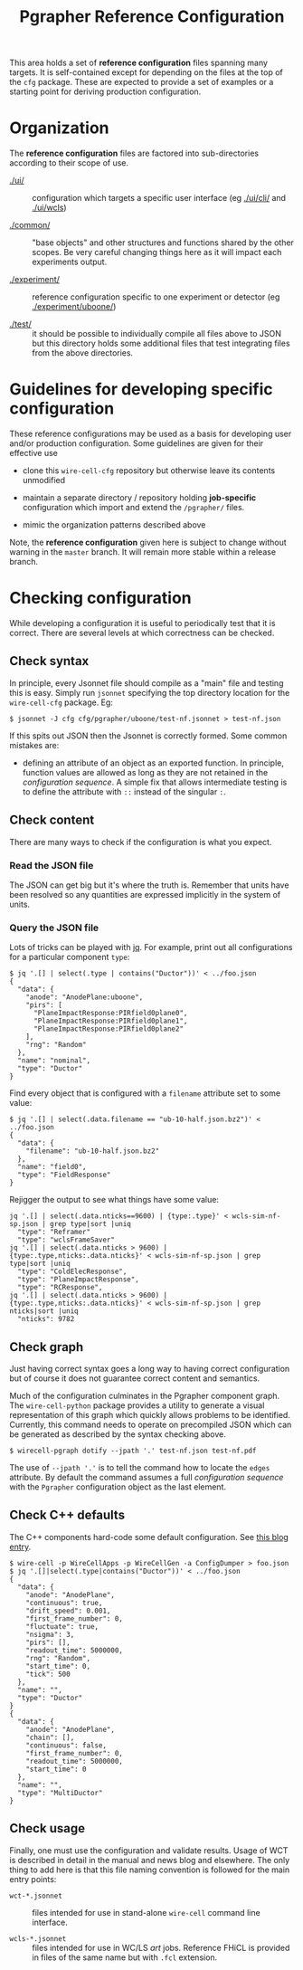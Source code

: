 #+title: Pgrapher Reference Configuration

This area holds a set of *reference configuration* files spanning many
targets.  It is self-contained except for depending on the files at
the top of the ~cfg~ package.  These are expected to provide a set of
examples or a starting point for deriving production configuration.

* Organization

The *reference configuration* files are factored into sub-directories
according to their scope of use.

- [[./ui/]] :: configuration which targets a specific user interface (eg
               [[./ui/cli/]] and [[./ui/wcls]])

- [[./common/]] :: "base objects" and other structures and functions
                   shared by the other scopes.  Be very careful
                   changing things here as it will impact each
                   experiments output.

- [[./experiment/]] :: reference configuration specific to one experiment
     or detector (eg [[./experiment/uboone/]])

- [[./test/]] :: it should be possible to individually compile all files
                 above to JSON but this directory holds some
                 additional files that test integrating files from the
                 above directories.


* Guidelines for developing specific configuration

These reference configurations may be used as a basis for developing
user and/or production configuration.  Some guidelines are given for
their effective use

- clone this ~wire-cell-cfg~ repository but otherwise leave its
  contents unmodified

- maintain a separate directory / repository holding *job-specific*
  configuration which import and extend the ~/pgrapher/~ files.

- mimic the organization patterns described above

Note, the *reference configuration* given here is subject to change
without warning in the ~master~ branch.  It will remain more stable
within a release branch.

* Checking configuration

While developing a configuration it is useful to periodically test
that it is correct.  There are several levels at which correctness can
be checked.

** Check syntax

In principle, every Jsonnet file should compile as a "main" file and
testing this is easy.  Simply run ~jsonnet~ specifying the top
directory location for the ~wire-cell-cfg~ package.  Eg:

#+BEGIN_EXAMPLE
  $ jsonnet -J cfg cfg/pgrapher/uboone/test-nf.jsonnet > test-nf.json
#+END_EXAMPLE

If this spits out JSON then the Jsonnet is correctly formed.  Some
common mistakes are:

 - defining an attribute of an object as an exported function.  In
   principle, function values are allowed as long as they are not
   retained in the /configuration sequence/.  A simple fix that allows
   intermediate testing is to define the attribute with ~::~ instead
   of the singular ~:~.

** Check content

There are many ways to check if the configuration is what you expect.

*** Read the JSON file

The JSON can get big but it's where the truth is.  Remember that units
have been resolved so any quantities are expressed implicitly in the
system of units.

*** Query the JSON file

Lots of tricks can be played with [[https://stedolan.github.io/jq/][jq]].  For example, print out all
configurations for a particular component ~type~:

#+BEGIN_EXAMPLE
$ jq '.[] | select(.type | contains("Ductor"))' < ../foo.json
{
  "data": {
    "anode": "AnodePlane:uboone",
    "pirs": [
      "PlaneImpactResponse:PIRfield0plane0",
      "PlaneImpactResponse:PIRfield0plane1",
      "PlaneImpactResponse:PIRfield0plane2"
    ],
    "rng": "Random"
  },
  "name": "nominal",
  "type": "Ductor"
}
#+END_EXAMPLE

Find every object that is configured with a ~filename~ attribute set
to some value:

#+BEGIN_EXAMPLE
$ jq '.[] | select(.data.filename == "ub-10-half.json.bz2")' < ../foo.json
{
  "data": {
    "filename": "ub-10-half.json.bz2"
  },
  "name": "field0",
  "type": "FieldResponse"
}
#+END_EXAMPLE

Rejigger the output to see what things have some value:

#+BEGIN_EXAMPLE
jq '.[] | select(.data.nticks==9600) | {type:.type}' < wcls-sim-nf-sp.json | grep type|sort |uniq
  "type": "Reframer"
  "type": "wclsFrameSaver"
jq '.[] | select(.data.nticks > 9600) | {type:.type,nticks:.data.nticks}' < wcls-sim-nf-sp.json | grep type|sort |uniq
  "type": "ColdElecResponse",
  "type": "PlaneImpactResponse",
  "type": "RCResponse",
jq '.[] | select(.data.nticks > 9600) | {type:.type,nticks:.data.nticks}' < wcls-sim-nf-sp.json | grep nticks|sort |uniq
  "nticks": 9782
#+END_EXAMPLE

** Check graph

Just having correct syntax goes a long way to having correct
configuration but of course it does not guarantee correct content and
semantics.

Much of the configuration culminates in the Pgrapher component graph.
The ~wire-cell-python~ package provides a utility to generate a visual
representation of this graph which quickly allows problems to be
identified.  Currently, this command needs to operate on precompiled
JSON which can be generated as described by the syntax checking above.

#+BEGIN_EXAMPLE
  $ wirecell-pgraph dotify --jpath '.' test-nf.json test-nf.pdf
#+END_EXAMPLE

The use of ~--jpath '.'~ is to tell the command how to locate the
~edges~ attribute.  By default the command assumes a full
/configuration sequence/ with the ~Pgrapher~ configuration object as
the last element.

** Check C++ defaults

The C++ components hard-code some default configuration.  See [[https://wirecell.github.io/news/posts/default-config-dumper/][this blog entry]].

#+BEGIN_EXAMPLE
$ wire-cell -p WireCellApps -p WireCellGen -a ConfigDumper > foo.json
$ jq '.[]|select(.type|contains("Ductor"))' < ../foo.json
{
  "data": {
    "anode": "AnodePlane",
    "continuous": true,
    "drift_speed": 0.001,
    "first_frame_number": 0,
    "fluctuate": true,
    "nsigma": 3,
    "pirs": [],
    "readout_time": 5000000,
    "rng": "Random",
    "start_time": 0,
    "tick": 500
  },
  "name": "",
  "type": "Ductor"
}
{
  "data": {
    "anode": "AnodePlane",
    "chain": [],
    "continuous": false,
    "first_frame_number": 0,
    "readout_time": 5000000,
    "start_time": 0
  },
  "name": "",
  "type": "MultiDuctor"
}
#+END_EXAMPLE

** Check usage

Finally, one must use the configuration and validate results.  Usage
of WCT is described in detail in the manual and news blog and
elsewhere.  The only thing to add here is that this file naming
convention is followed for the main entry points:

- ~wct-*.jsonnet~ :: files intended for use in stand-alone ~wire-cell~ command line interface.

- ~wcls-*.jsonnet~ :: files intended for use in WC/LS /art/ jobs.
     Reference FHiCL is provided in files of the same name but with
     ~.fcl~ extension.
